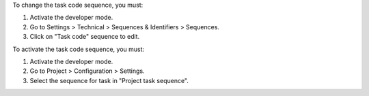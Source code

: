 To change the task code sequence, you must:

#. Activate the developer mode.
#. Go to Settings > Technical > Sequences & Identifiers > Sequences.
#. Click on "Task code" sequence to edit.

To activate the task code sequence, you must:

#. Activate the developer mode.
#. Go to Project > Configuration > Settings.
#. Select the sequence for task in "Project task sequence".
